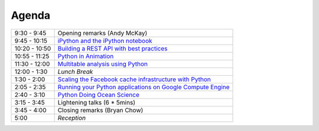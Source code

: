 Agenda
------

============= =================================================================
9:30 - 9:45   Opening remarks (Andy McKay)
9:45 - 10:15  `iPython and the iPython notebook <https://github.com/andymckay/vancouver-python-day/blob/master/proposals/ipython-notebook.rst>`_
10:20 - 10:50 `Building a REST API with best practices <https://github.com/andymckay/vancouver-python-day/blob/master/proposals/building-rest-api.rst>`_
10:55 - 11:25 `Python in Animation <https://github.com/andymckay/vancouver-python-day/blob/master/proposals/bron-animation.rst>`_
11:30 - 12:00 `Multitable analysis using Python <https://github.com/andymckay/vancouver-python-day/blob/master/proposals/multitableanalysis.rst>`_
12:00 - 1:30  *Lunch Break*
1:30 - 2:00   `Scaling the Facebook cache infrastructure with Python <https://github.com/andymckay/vancouver-python-day/blob/master/proposals/facebook-cache-infra.rst>`_
2:05 - 2:35   `Running your Python applications on Google Compute Engine <https://github.com/andymckay/vancouver-python-day/blob/master/proposals/python-on-google-compute-engine.rst>`_
2:40 - 3:10   `Python Doing Ocean Science <https://github.com/andymckay/vancouver-python-day/blob/master/proposals/python-ocean-science.rst>`_
3:15 - 3:45   Lightening talks (6 * 5mins)
3:45 - 4:00   Closing remarks (Bryan Chow)
5:00          *Reception*
============= =================================================================
